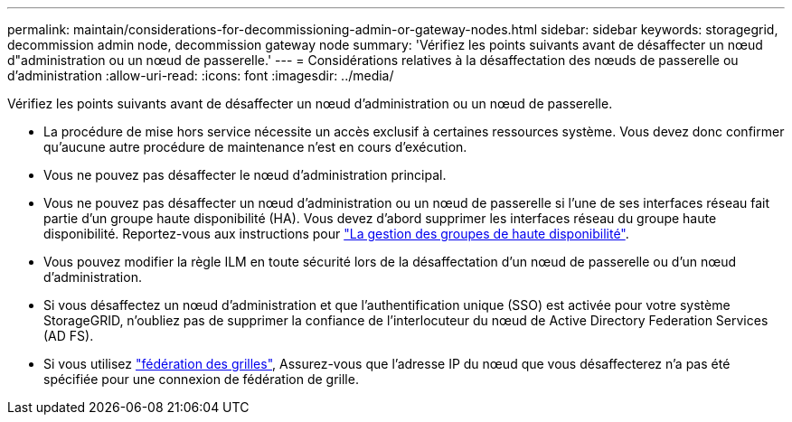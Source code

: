 ---
permalink: maintain/considerations-for-decommissioning-admin-or-gateway-nodes.html 
sidebar: sidebar 
keywords: storagegrid, decommission admin node, decommission gateway node 
summary: 'Vérifiez les points suivants avant de désaffecter un nœud d"administration ou un nœud de passerelle.' 
---
= Considérations relatives à la désaffectation des nœuds de passerelle ou d'administration
:allow-uri-read: 
:icons: font
:imagesdir: ../media/


[role="lead"]
Vérifiez les points suivants avant de désaffecter un nœud d'administration ou un nœud de passerelle.

* La procédure de mise hors service nécessite un accès exclusif à certaines ressources système. Vous devez donc confirmer qu'aucune autre procédure de maintenance n'est en cours d'exécution.
* Vous ne pouvez pas désaffecter le nœud d'administration principal.
* Vous ne pouvez pas désaffecter un nœud d'administration ou un nœud de passerelle si l'une de ses interfaces réseau fait partie d'un groupe haute disponibilité (HA). Vous devez d'abord supprimer les interfaces réseau du groupe haute disponibilité. Reportez-vous aux instructions pour link:../admin/managing-high-availability-groups.html["La gestion des groupes de haute disponibilité"].
* Vous pouvez modifier la règle ILM en toute sécurité lors de la désaffectation d'un nœud de passerelle ou d'un nœud d'administration.
* Si vous désaffectez un nœud d'administration et que l'authentification unique (SSO) est activée pour votre système StorageGRID, n'oubliez pas de supprimer la confiance de l'interlocuteur du nœud de Active Directory Federation Services (AD FS).
* Si vous utilisez link:../admin/grid-federation-overview.html["fédération des grilles"], Assurez-vous que l'adresse IP du nœud que vous désaffecterez n'a pas été spécifiée pour une connexion de fédération de grille.


